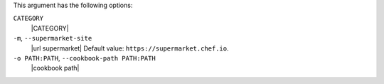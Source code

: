 .. The contents of this file are included in multiple topics.
.. This file describes a command or a sub-command for Knife.
.. This file should not be changed in a way that hinders its ability to appear in multiple documentation sets.


This argument has the following options:

``CATEGORY``
   |CATEGORY|

``-m``, ``--supermarket-site``
   |url supermarket| Default value: ``https://supermarket.chef.io``.

``-o PATH:PATH``, ``--cookbook-path PATH:PATH``
   |cookbook path|
